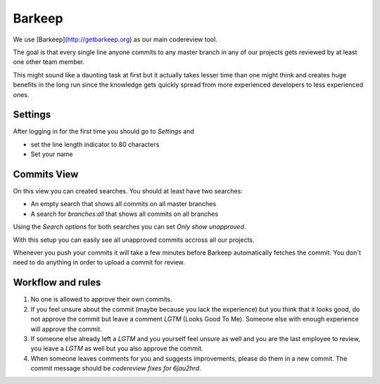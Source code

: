Barkeep
=======

We use [Barkeep](http://getbarkeep.org) as our main codereview tool.

The goal is that every single line anyone commits to any master branch in any
of our projects gets reviewed by at least one other team member.

This might sound like a daunting task at first but it actually takes lesser
time than one might think and creates huge benefits in the long run since the
knowledge gets quickly spread from more experienced developers to less
experienced ones.

Settings
--------

After logging in for the first time you should go to `Settings` and

* set the line length indicator to 80 characters
* Set your name

Commits View
------------

On this view you can created searches. You should at least have two searches:

* An empty search that shows all commits on all master branches
* A search for `branches:all` that shows all commits on all branches

Using the `Search options` for both searches you can set `Only show
unapproved`.

With this setup you can easily see all unapproved commits accross all our
projects.

Whenever you push your commits it will take a few minutes before Barkeep
automatically fetches the commit. You don't need to do anything in order to
upload a commit for review.

Workflow and rules
------------------

1. No one is allowed to approve their own commits.
2. If you feel unsure about the commit (maybe because you lack the experience)
   but you think that it looks good, do not approve the commit but leave a
   comment `LGTM` (Looks Good To Me). Someone else with enough experience will
   approve the commit.
3. If someone else already left a `LGTM` and you yourself feel unsure as well
   and you are the last employee to review, you leave a `LGTM` as well but you
   also approve the commit.
4. When someone leaves comments for you and suggests improvements, please do
   them in a new commit. The commit message should be `codereview fixes for
   6jau2hrd`.
